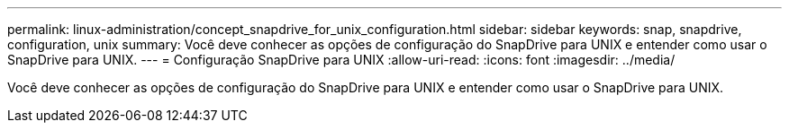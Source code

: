 ---
permalink: linux-administration/concept_snapdrive_for_unix_configuration.html 
sidebar: sidebar 
keywords: snap, snapdrive, configuration, unix 
summary: Você deve conhecer as opções de configuração do SnapDrive para UNIX e entender como usar o SnapDrive para UNIX. 
---
= Configuração SnapDrive para UNIX
:allow-uri-read: 
:icons: font
:imagesdir: ../media/


[role="lead"]
Você deve conhecer as opções de configuração do SnapDrive para UNIX e entender como usar o SnapDrive para UNIX.
